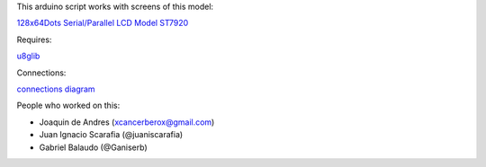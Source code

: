 This arduino script works with screens of this model:

`128x64Dots Serial/Parallel LCD Model ST7920 <http://www.digole.com/images/file/Digole_12864_LCD.pdf>`_

Requires: 

`u8glib <https://code.google.com/p/u8glib/>`_

Connections: 

`connections diagram <http://www.geeetech.com/wiki/index.php/Graphic_LCD_128x64_STN_LED>`_

People who worked on this:

* Joaquin de Andres (xcancerberox@gmail.com)
* Juan Ignacio Scarafia (@juaniscarafia)
* Gabriel Balaudo (@Ganiserb)
